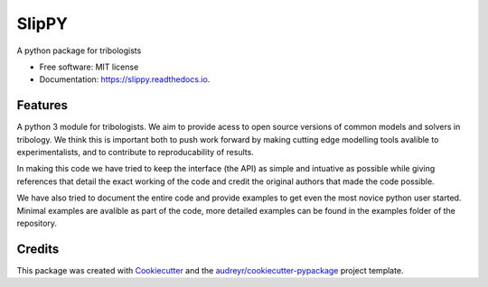 ======
SlipPY
======


.. image:: https://img.shields.io/pypi/v/slippy.svg
        :target: https://pypi.python.org/pypi/slippy

.. image:: https://img.shields.io/travis/FrictionTribologyEnigma/slippy.svg
        :target: https://travis-ci.com/FrictionTribologyEnigma/slippy

.. image:: https://readthedocs.org/projects/slippy/badge/?version=latest
        :target: https://slippy.readthedocs.io/en/latest/?badge=latest
        :alt: Documentation Status




A python package for tribologists


* Free software: MIT license
* Documentation: https://slippy.readthedocs.io.


Features
--------

A python 3 module for tribologists. We aim to provide acess to open source 
versions of common models and solvers in tribology. We think this is important
both to push work forward by making cutting edge modelling tools avalible to 
experimentalists, and to contribute to reproducability of results. 

In making this code we have tried to keep the interface (the API) as simple and
intuative as possible while giving references that detail the exact working 
of the code and credit the original authors that made the code possible.

We have also tried to document the entire code and provide examples to get even
the most novice python user started. Minimal examples are avalible as part of 
the code, more detailed examples can be found in the examples folder of the 
repository.

Credits
-------

This package was created with Cookiecutter_ and the `audreyr/cookiecutter-pypackage`_ project template.

.. _Cookiecutter: https://github.com/audreyr/cookiecutter
.. _`audreyr/cookiecutter-pypackage`: https://github.com/audreyr/cookiecutter-pypackage
